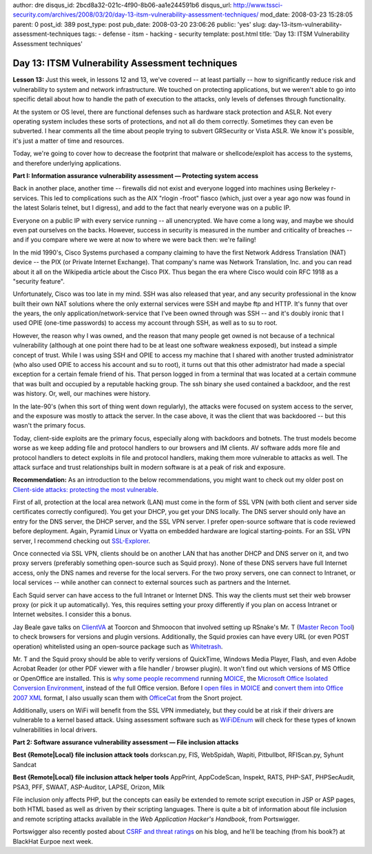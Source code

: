 author: dre
disqus_id: 2bcd8a32-021c-4f90-8b06-aa1e244591b6
disqus_url: http://www.tssci-security.com/archives/2008/03/20/day-13-itsm-vulnerability-assessment-techniques/
mod_date: 2008-03-23 15:28:05
parent: 0
post_id: 389
post_type: post
pub_date: 2008-03-20 23:06:26
public: 'yes'
slug: day-13-itsm-vulnerability-assessment-techniques
tags:
- defense
- itsm
- hacking
- security
template: post.html
title: 'Day 13: ITSM Vulnerability Assessment techniques'

Day 13: ITSM Vulnerability Assessment techniques
################################################

**Lesson 13:** Just this week, in lessons 12 and 13, we've covered -- at
least partially -- how to significantly reduce risk and vulnerability to
system and network infrastructure. We touched on protecting
applications, but we weren't able to go into specific detail about how
to handle the path of execution to the attacks, only levels of defenses
through functionality.

At the system or OS level, there are functional defenses such as
hardware stack protection and ASLR. Not every operating system includes
these sorts of protections, and not all do them correctly. Sometimes
they can even be subverted. I hear comments all the time about people
trying to subvert GRSecurity or Vista ASLR. We know it's possible, it's
just a matter of time and resources.

Today, we're going to cover how to decrease the footprint that malware
or shellcode/exploit has access to the systems, and therefore underlying
applications.

**Part I: Information assurance vulnerability assessment — Protecting
system access**

Back in another place, another time -- firewalls did not exist and
everyone logged into machines using Berkeley r-services. This led to
complications such as the AIX "rlogin -froot" fiasco (which, just over a
year ago now was found in the latest Solaris telnet, but I digress), and
add to the fact that nearly everyone was on a public IP.

Everyone on a public IP with every service running -- all unencrypted.
We have come a long way, and maybe we should even pat ourselves on the
backs. However, success in security is measured in the number and
criticality of breaches -- and if you compare where we were at now to
where we were back then: we're failing!

In the mid 1990's, Cisco Systems purchased a company claiming to have
the first Network Address Translation (NAT) device -- the PIX (or
Private Internet Exchange). That company's name was Network Translation,
Inc. and you can read about it all on the Wikipedia article about the
Cisco PIX. Thus began the era where Cisco would coin RFC 1918 as a
"security feature".

Unfortunately, Cisco was too late in my mind. SSH was also released that
year, and any security professional in the know built their own NAT
solutions where the only external services were SSH and maybe ftp and
HTTP. It's funny that over the years, the only
application/network-service that I've been owned through was SSH -- and
it's doubly ironic that I used OPIE (one-time passwords) to access my
account through SSH, as well as to su to root.

However, the reason why I was owned, and the reason that many people get
owned is not because of a technical vulnerability (although at one point
there had to be at least one software weakness exposed), but instead a
simple concept of trust. While I was using SSH and OPIE to access my
machine that I shared with another trusted administrator (who also used
OPIE to access his account and su to root), it turns out that this other
admistrator had made a special exception for a certain female friend of
his. That person logged in from a terminal that was located at a certain
commune that was built and occupied by a reputable hacking group. The
ssh binary she used contained a backdoor, and the rest was history. Or,
well, our machines were history.

In the late-90's (when this sort of thing went down regularly), the
attacks were focused on system access to the server, and the exposure
was mostly to attack the server. In the case above, it was the client
that was backdoored -- but this wasn't the primary focus.

Today, client-side exploits are the primary focus, especially along with
backdoors and botnets. The trust models become worse as we keep adding
file and protocol handlers to our browsers and IM clients. AV software
adds more file and protocol handlers to detect exploits in file and
protocol handlers, making them more vulnerable to attacks as well. The
attack surface and trust relationships built in modern software is at a
peak of risk and exposure.

**Recommendation:** As an introduction to the below recommendations, you
might want to check out my older post on `Client-side attacks:
protecting the most
vulnerable <http://www.tssci-security.com/archives/2007/12/05/client-side-attacks-protecting-the-most-vulnerable/>`_.

First of all, protection at the local area network (LAN) must come in
the form of SSL VPN (with both client and server side certificates
correctly configured). You get your DHCP, you get your DNS locally. The
DNS server should only have an entry for the DNS server, the DHCP
server, and the SSL VPN server. I prefer open-source software that is
code reviewed before deployment. Again, Pyramid Linux or Vyatta on
embedded hardware are logical starting-points. For an SSL VPN server, I
recommend checking out
`SSL-Explorer <http://www.3sp.com/showSslExplorer.do>`_.

Once connected via SSL VPN, clients should be on another LAN that has
another DHCP and DNS server on it, and two proxy servers (preferably
something open-source such as Squid proxy). None of these DNS servers
have full Internet access, only the DNS names and reverse for the local
servers. For the two proxy servers, one can connect to Intranet, or
local services -- while another can connect to external sources such as
partners and the Internet.

Each Squid server can have access to the full Intranet or Internet DNS.
This way the clients must set their web browser proxy (or pick it up
automatically). Yes, this requires setting your proxy differently if you
plan on access Intranet or Internet websites. I consider this a bonus.

Jay Beale gave talks on `ClientVA <http://clientva.org/>`_ at Toorcon
and Shmoocon that involved setting up RSnake's Mr. T (`Master Recon
Tool <http://ha.ckers.org/mr-t/>`_) to check browsers for versions and
plugin versions. Additionally, the Squid proxies can have every URL (or
even POST operation) whitelisted using an open-source package such as
`Whitetrash <http://whitetrash.sf.net>`_.

Mr. T and the Squid proxy should be able to verify versions of
QuickTime, Windows Media Player, Flash, and even Adobe Acrobat Reader
(or other PDF viewer with a file handler / browser plugin). It won't
find out which versions of MS Office or OpenOffice are installed. This
is `why some people
recommend <http://www.eweek.com/c/a/Security/Whats-So-Hard-To-Understand-About-MOICE/>`_
running
`MOICE <http://www.informationweek.com/blog/main/archives/2008/01/hackers_targeti.html>`_,
the `Microsoft Office Isolated Conversion
Environment <http://www.microsoft.com/technet/security/advisory/937696.mspx>`_,
instead of the full Office version. Before I `open files in
MOICE <http://feeds.feedburner.com/~r/techtarget/Searchsecurity/SecurityWire/~3/124286050/0,294698,sid14_gci1260579,00.html>`_
and `convert them into Office 2007
XML <http://searchsecurity.techtarget.com/news/article/0,289142,sid14_gci1255853,00.html>`_
format, I also usually scan them with
`OfficeCat <http://www.snort.org/vrt/tools/officecat.html>`_ from the
Snort project.

Additionally, users on WiFi will benefit from the SSL VPN immediately,
but they could be at risk if their drivers are vulnerable to a kernel
based attack. Using assessment software such as
`WiFiDEnum <http://www.willhackforsushi.com/Home/Entries/2008/3/8_SANS_Lunch_and_Learn_at_Virginia_Tech.html>`_
will check for these types of known vulnerabilities in local drivers.

**Part 2: Software assurance vulnerability assessment — File inclusion
attacks**

**Best {Remote\|Local} file inclusion attack tools** dorkscan.py, FIS,
WebSpidah, Wapiti, Pitbullbot, RFIScan.py, Syhunt Sandcat

**Best {Remote\|Local} file inclusion attack helper tools** AppPrint,
AppCodeScan, Inspekt, RATS, PHP-SAT, PHPSecAudit, PSA3, PFF, SWAAT,
ASP-Auditor, LAPSE, Orizon, Milk

File inclusion only affects PHP, but the concepts can easily be extended
to remote script execution in JSP or ASP pages, both HTML based as well
as driven by their scripting languages. There is quite a bit of
information about file inclusion and remote scripting attacks available
in the *Web Application Hacker's Handbook*, from Portswigger.

Portswigger also recently posted about `CSRF and threat
ratings <http://blog.portswigger.net/2008/03/xsrf-and-threat-ratings.html>`_
on his blog, and he'll be teaching (from his book?) at BlackHat Eurpoe
next week.
